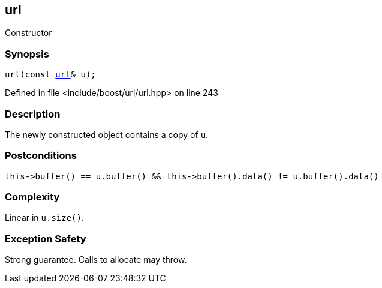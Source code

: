 :relfileprefix: ../../../
[#F70CD60B81261B09A9576AD32E294224B8FDE110]
== url

pass:v,q[Constructor]


=== Synopsis

[source,cpp,subs="verbatim,macros,-callouts"]
----
url(const xref:reference/boost/urls/url.adoc[url]& u);
----

Defined in file <include/boost/url/url.hpp> on line 243

=== Description

pass:v,q[The newly constructed object] pass:v,q[contains a copy of `u`.]

=== Postconditions
[,cpp]
----
this->buffer() == u.buffer() && this->buffer().data() != u.buffer().data()
----

=== Complexity
pass:v,q[Linear in `u.size()`.]

=== Exception Safety
pass:v,q[Strong guarantee.]
pass:v,q[Calls to allocate may throw.]


